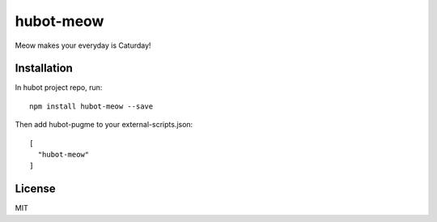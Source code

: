 ============
 hubot-meow
============


Meow makes your everyday is Caturday!


Installation
============

In hubot project repo, run: ::

  npm install hubot-meow --save


Then add hubot-pugme to your external-scripts.json: ::

  [
    "hubot-meow"
  ]


License
=======

MIT
